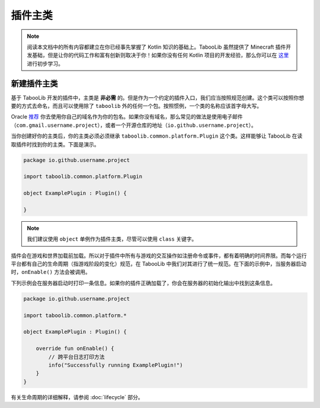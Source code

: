 =========
插件主类
=========

.. note::
    
    阅读本文档中的所有内容都建立在你已经事先掌握了 Kotlin 知识的基础上。TabooLib 虽然提供了 Minecraft 插件开发基础，但是让你的代码工作和富有创新则取决于你！如果你没有任何 Kotlin 项目的开发经验，那么你可以在 `这里 <https://www.runoob.com/kotlin/kotlin-tutorial.html>`_ 进行初步学习。

新建插件主类
===========

基于 TabooLib 开发的插件中，主类是 **非必需** 的。但是作为一个约定的插件入口，我们应当按照规范创建。这个类可以按照你想要的方式去命名，而且可以使用除了 ``taboolib`` 外的任何一个包。按照惯例，一个类的名称应该首字母大写。

Oracle `推荐 <https://docs.oracle.com/javase/tutorial/java/package/namingpkgs.html>`_ 你去使用你自己的域名作为你的包名。如果你没有域名，那么常见的做法是使用电子邮件（``com.gmail.username.project``），或者一个开源仓库的地址（``io.github.username.project``）。

当你创建好你的主类后，你的主类必须必须继承 ``taboolib.common.platform.Plugin`` 这个类。这样能够让 TabooLib 在读取插件时找到你的主类。下面是演示。

.. code-block:: kotlin

    package io.github.username.project

    import taboolib.common.platform.Plugin

    object ExamplePlugin : Plugin() {

    }

.. note::

    我们建议使用 ``object`` 单例作为插件主类，尽管可以使用 ``class`` 关键字。

插件会在游戏和世界加载前加载。所以对于插件中所有与游戏的交互操作如注册命令或事件，都有着明确的时间界限。而每个运行平台都有自己的生命周期（指游戏阶段的变化）规范，在 TabooLib 中我们对其进行了统一规范。在下面的示例中，当服务器启动时，``onEnable()`` 方法会被调用。

下列示例会在服务器启动时打印一条信息。如果你的插件正确加载了，你会在服务器的初始化输出中找到这条信息。

.. code-block:: kotlin

    package io.github.username.project

    import taboolib.common.platform.*

    object ExamplePlugin : Plugin() {

        override fun onEnable() {
            // 跨平台日志打印方法
            info("Successfully running ExamplePlugin!")
        }
    }

有关生命周期的详细解释，请参阅 :doc:`lifecycle` 部分。